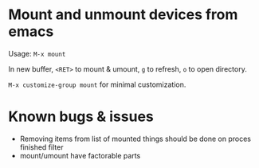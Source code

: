 * Mount and unmount devices from emacs

Usage: =M-x mount=

In new buffer, =<RET>= to mount & umount, =g= to refresh, =o= to open directory.

=M-x customize-group mount= for minimal customization.
* Known bugs & issues
- Removing items from list of mounted things should be done on proces
  finished filter
- mount/umount have factorable parts

